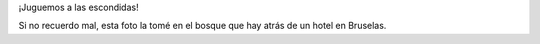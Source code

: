 .. title: Piedra libre
.. date: 2015-07-30 19:39:14
.. tags: foto, bosque

¡Juguemos a las escondidas!

.. image:: /images/fotint-escondida.jpeg

Si no recuerdo mal, esta foto la tomé en el bosque que hay atrás de un hotel en Bruselas.
